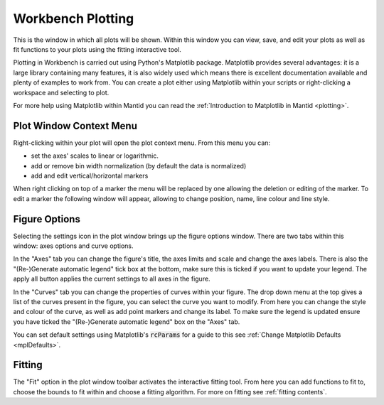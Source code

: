 .. _WorkbenchPlotWindow:

==================
Workbench Plotting
==================

.. image:: ../images/Workbench/PlotWindow/PlotWindow.png
    :align: right
    :scale: 60%

This is the window in which all plots will be shown. Within this window you can
view, save, and edit your plots as well as fit functions to your plots using
the fitting interactive tool.

Plotting in Workbench is carried out using Python's Matplotlib package.
Matplotlib provides several advantages: it is a large library containing
many features, it is also widely used which means there is excellent
documentation available and plenty of examples to work from. You can create a
plot either using Matplotlib within your scripts or right-clicking a workspace
and selecting to plot.

For more help using Matplotlib within Mantid you can read the
:ref:`Introduction to Matplotlib in Mantid <plotting>`.


Plot Window Context Menu
------------------------

.. image:: ../images/Workbench/PlotWindow/PlotWindowContextMenu.png
    :height: 400px

Right-clicking within your plot will open the plot context menu.
From this menu you can:

- set the axes' scales to linear or logarithmic.
- add or remove bin width normalization (by default the data is normalized)
- add and edit vertical/horizontal markers

.. image:: ../images/Workbench/PlotWindow/MarkerContextMenu.png
    :height: 400px

When right clicking on top of a marker the menu will be replaced by one allowing the deletion or editing of the marker.
To edit a marker the following window will appear, allowing to change position, name, line colour and line style.

.. image:: ../images/Workbench/PlotWindow/MarkerEditWindow.png


Figure Options
-------------------

Selecting the settings icon in the plot window brings up the figure options
window. There are two tabs within this window: axes options and curve options.

.. image:: ../images/Workbench/PlotWindow/FigureOptionsPlotWindowJoined.png
    :scale: 70%

In the "Axes" tab you can change the figure's title, the axes limits and scale
and change the axes labels. There is also the "(Re-)Generate automatic legend"
tick box at the bottom, make sure this is ticked if you want to update your
legend. The apply all button applies the current settings to all axes in the figure.

In the "Curves" tab you can change the properties of curves within your figure.
The drop down menu at the top gives a list of the curves present in the figure,
you can select the curve you want to modify. From here you can change the style
and colour of the curve, as well as add point markers and change its
label. To make sure the legend is updated ensure you have ticked the
"(Re-)Generate automatic legend" box on the "Axes" tab.

You can set default settings using Matplotlib's :code:`rcParams` for a guide to
this see :ref:`Change Matplotlib Defaults <mplDefaults>`.

.. _WorkbenchPlotWindow_Fitting:

Fitting
-------

.. image:: ../images/Workbench/PlotWindow/FitPlotWindow.png
    :scale: 60%

The "Fit" option in the plot window toolbar activates the interactive fitting
tool. From here you can add functions to fit to, choose the bounds to fit
within and choose a fitting algorithm. For more on fitting see
:ref:`fitting contents`.
